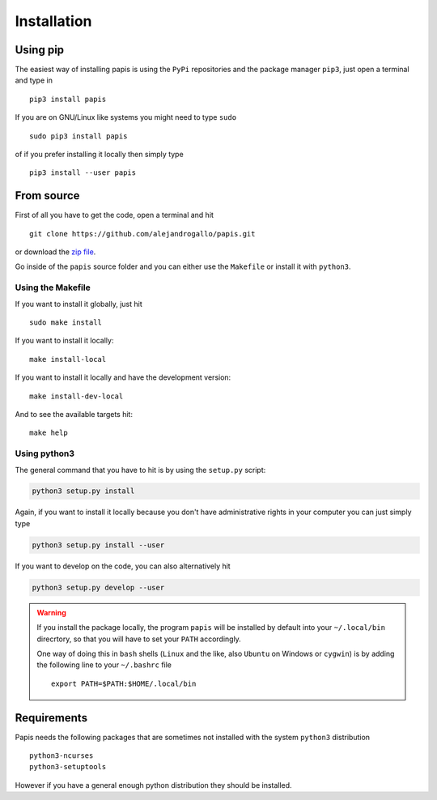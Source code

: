 Installation
============

Using pip
---------

The easiest way of installing papis is using the ``PyPi`` repositories and
the package manager ``pip3``, just open a terminal and type in

::

  pip3 install papis

If you are on GNU/Linux like systems you might need to type ``sudo``

::

  sudo pip3 install papis

of if you prefer installing it locally then simply type

::

  pip3 install --user papis


From source
-----------

First of all you have to get the code, open a terminal and hit

::

  git clone https://github.com/alejandrogallo/papis.git

or download the `zip file <https://github.com/alejandrogallo/papis/archive/master.zip>`_.


Go inside of the ``papis`` source folder and you can either use the ``Makefile``
or install it with ``python3``.

Using the Makefile
^^^^^^^^^^^^^^^^^^

If you want to install it globally, just hit

::

    sudo make install

If you want to install it locally:

::

    make install-local

If you want to install it locally and have the development version:

::

    make install-dev-local

And to see the available targets hit:

::

    make help

Using python3
^^^^^^^^^^^^^

The general command that you have to hit is by using the ``setup.py`` script:

.. code:: python

  python3 setup.py install


Again, if you want to install it locally because you don't have administrative rights
in your computer you can just simply type

.. code:: python

  python3 setup.py install --user

If you want to develop on the code, you can also alternatively hit

.. code:: python

  python3 setup.py develop --user


.. warning::

  If you install the package locally, the program ``papis`` will be installed
  by default into your ``~/.local/bin`` direcrtory, so that you will have to
  set your ``PATH`` accordingly.

  One way of doing this in ``bash`` shells (``Linux`` and the like, also
  ``Ubuntu`` on Windows or ``cygwin``) is by adding the following line to your
  ``~/.bashrc`` file
  ::

    export PATH=$PATH:$HOME/.local/bin


Requirements
------------

Papis needs the following packages that are sometimes not installed with the
system ``python3`` distribution

::

    python3-ncurses
    python3-setuptools

However if you have a general enough python distribution they should be installed.
